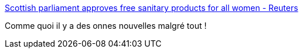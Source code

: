:jbake-type: post
:jbake-status: published
:jbake-title: Scottish parliament approves free sanitary products for all women - Reuters
:jbake-tags: santé,féminisme,_mois_févr.,_année_2020
:jbake-date: 2020-02-26
:jbake-depth: ../
:jbake-uri: shaarli/1582746177000.adoc
:jbake-source: https://nicolas-delsaux.hd.free.fr/Shaarli?searchterm=https%3A%2F%2Fwww.reuters.com%2Farticle%2Fus-britain-scotland-sanitary-idUSKBN20J1NZ&searchtags=sant%C3%A9+f%C3%A9minisme+_mois_f%C3%A9vr.+_ann%C3%A9e_2020
:jbake-style: shaarli

https://www.reuters.com/article/us-britain-scotland-sanitary-idUSKBN20J1NZ[Scottish parliament approves free sanitary products for all women - Reuters]

Comme quoi il y a des onnes nouvelles malgré tout !

